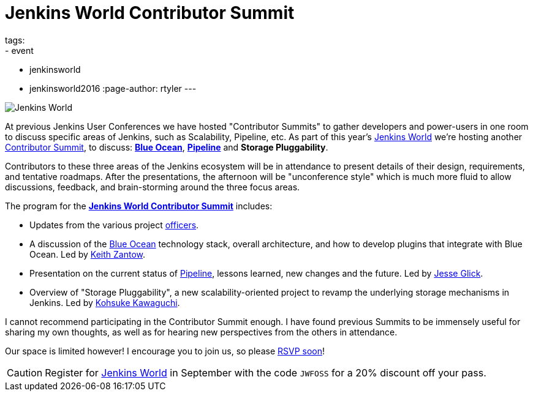 = Jenkins World Contributor Summit
tags:
- event
- jenkinsworld
- jenkinsworld2016
:page-author: rtyler
---


image:/images/conferences/Jenkins-World_125x125.png[Jenkins World, role=right]


At previous Jenkins User Conferences we have hosted "Contributor Summits" to
gather developers and power-users in one room to discuss specific areas of
Jenkins, such as Scalability, Pipeline, etc. As part of this year's
link:https://www.cloudbees.com/jenkinsworld/home[Jenkins World] we're hosting
another link:https://www.meetup.com/jenkinsmeetup/events/232811529/[Contributor
Summit], to discuss: link:/projects/blueocean[*Blue Ocean*],
link:/doc/pipeline[*Pipeline*] and *Storage Pluggability*.


Contributors to these three areas of the Jenkins ecosystem will be in
attendance to present details of their design, requirements, and tentative
roadmaps. After the presentations, the afternoon will be "unconference style" which
is much more fluid to allow discussions, feedback, and brain-storming around
the three focus areas.

The program for the
link:https://www.meetup.com/jenkinsmeetup/events/232811529/[*Jenkins World
Contributor Summit*] includes:

* Updates from the various project
  link:https://wiki.jenkins.io/display/JENKINS/Team+Leads[officers].
* A discussion of the link:/projects/blueocean[Blue Ocean] technology stack,
  overall architecture, and how to develop plugins that integrate with Blue
  Ocean. Led by link:https://github.com/kzantow[Keith Zantow].
* Presentation on the current status of link:/doc/pipeline[Pipeline], lessons
  learned, new changes and the future. Led by
  link:https://github.com/jglick[Jesse Glick].
* Overview of "Storage Pluggability", a new scalability-oriented project to
  revamp the underlying storage mechanisms in Jenkins. Led by
  link:https://github.com/kohsuke[Kohsuke Kawaguchi].


I cannot recommend participating in the Contributor Summit enough. I have found
previous Summits to be immensely useful for sharing my own thoughts, as well as
for hearing new perspectives from the others in attendance.

Our space is limited however! I encourage you to join us, so please
link:https://www.meetup.com/jenkinsmeetup/events/232811529/[RSVP soon]!


[CAUTION]
--
Register for link:https://www.cloudbees.com/jenkinsworld/home[Jenkins World] in
September with the code `JWFOSS` for a 20% discount off your pass.
--
